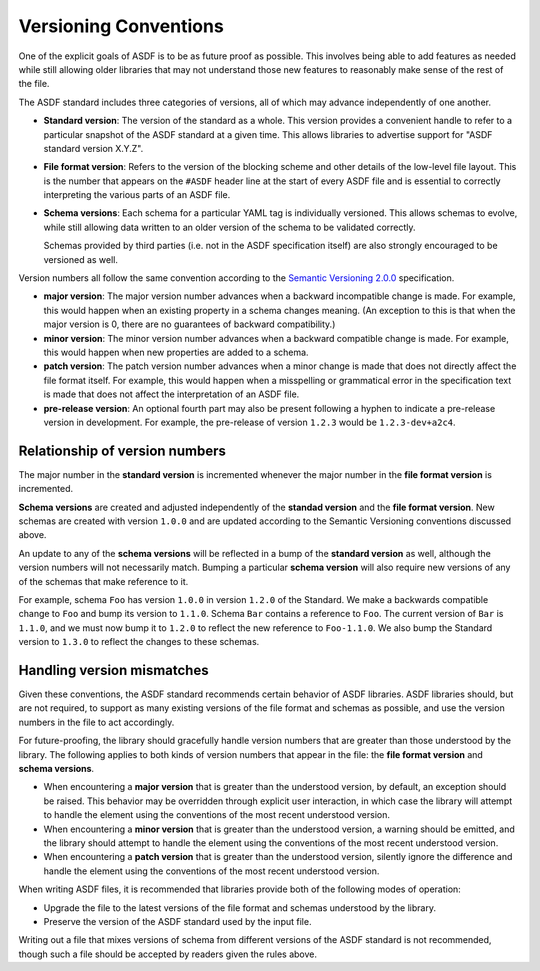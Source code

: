 .. _versioning-conventions:

Versioning Conventions
======================

One of the explicit goals of ASDF is to be as future proof as
possible.  This involves being able to add features as needed while
still allowing older libraries that may not understand those new
features to reasonably make sense of the rest of the file.

The ASDF standard includes three categories of versions, all of which
may advance independently of one another.

- **Standard version**: The version of the standard as a whole.  This
  version provides a convenient handle to refer to a particular
  snapshot of the ASDF standard at a given time.  This allows
  libraries to advertise support for "ASDF standard version X.Y.Z".

- **File format version**: Refers to the version of the blocking
  scheme and other details of the low-level file layout.  This is the
  number that appears on the ``#ASDF`` header line at the start of
  every ASDF file and is essential to correctly interpreting the
  various parts of an ASDF file.

- **Schema versions**: Each schema for a particular YAML tag is
  individually versioned.  This allows schemas to evolve, while still
  allowing data written to an older version of the schema to be
  validated correctly.

  Schemas provided by third parties (i.e. not in the ASDF
  specification itself) are also strongly encouraged to be versioned
  as well.

Version numbers all follow the same convention according to the
`Semantic Versioning 2.0.0 <http://semver.org/spec/v2.0.0.html>`__
specification.

- **major version**: The major version number advances when a
  backward incompatible change is made.  For example, this would
  happen when an existing property in a schema changes meaning.
  (An exception to this is that when the major version is 0, there
  are no guarantees of backward compatibility.)

- **minor version**: The minor version number advances when a
  backward compatible change is made.  For example, this would
  happen when new properties are added to a schema.

- **patch version**: The patch version number advances when a minor
  change is made that does not directly affect the file format itself.
  For example, this would happen when a misspelling or grammatical
  error in the specification text is made that does not affect the
  interpretation of an ASDF file.

- **pre-release version**: An optional fourth part may also be present
  following a hyphen to indicate a pre-release version in development.
  For example, the pre-release of version ``1.2.3`` would be
  ``1.2.3-dev+a2c4``.

Relationship of version numbers
-------------------------------

The major number in the **standard version** is incremented whenever
the major number in the **file format version** is incremented.

**Schema versions** are created and adjusted independently of the **standad
version** and the **file format version**. New schemas are created with version
``1.0.0`` and are updated according to the Semantic Versioning conventions
discussed above.

An update to any of the **schema versions** will be reflected in a bump of the
**standard version** as well, although the version numbers will not necessarily
match. Bumping a particular **schema version** will also require new versions
of any of the schemas that make reference to it.

For example, schema ``Foo`` has version ``1.0.0`` in version ``1.2.0`` of the
Standard. We make a backwards compatible change to ``Foo`` and bump its version
to ``1.1.0``. Schema ``Bar`` contains a  reference to ``Foo``. The current
version of ``Bar`` is ``1.1.0``, and we must now bump it to ``1.2.0`` to
reflect the new reference to ``Foo-1.1.0``. We also bump the Standard version
to ``1.3.0`` to reflect the changes to these schemas.

Handling version mismatches
---------------------------

Given these conventions, the ASDF standard recommends certain behavior
of ASDF libraries.  ASDF libraries should, but are not required, to
support as many existing versions of the file format and schemas as
possible, and use the version numbers in the file to act accordingly.

For future-proofing, the library should gracefully handle version
numbers that are greater than those understood by the library.  The
following applies to both kinds of version numbers that appear in the
file: the **file format version** and **schema versions**.

- When encountering a **major version** that is greater than the
  understood version, by default, an exception should be raised.  This
  behavior may be overridden through explicit user interaction, in
  which case the library will attempt to handle the element using the
  conventions of the most recent understood version.

- When encountering a **minor version** that is greater than the
  understood version, a warning should be emitted, and the library
  should attempt to handle the element using the conventions of the
  most recent understood version.

- When encountering a **patch version** that is greater than the
  understood version, silently ignore the difference and handle the
  element using the conventions of the most recent understood version.

When writing ASDF files, it is recommended that libraries provide both
of the following modes of operation:

- Upgrade the file to the latest versions of the file format and
  schemas understood by the library.

- Preserve the version of the ASDF standard used by the input file.

Writing out a file that mixes versions of schema from different
versions of the ASDF standard is not recommended, though such a file
should be accepted by readers given the rules above.
